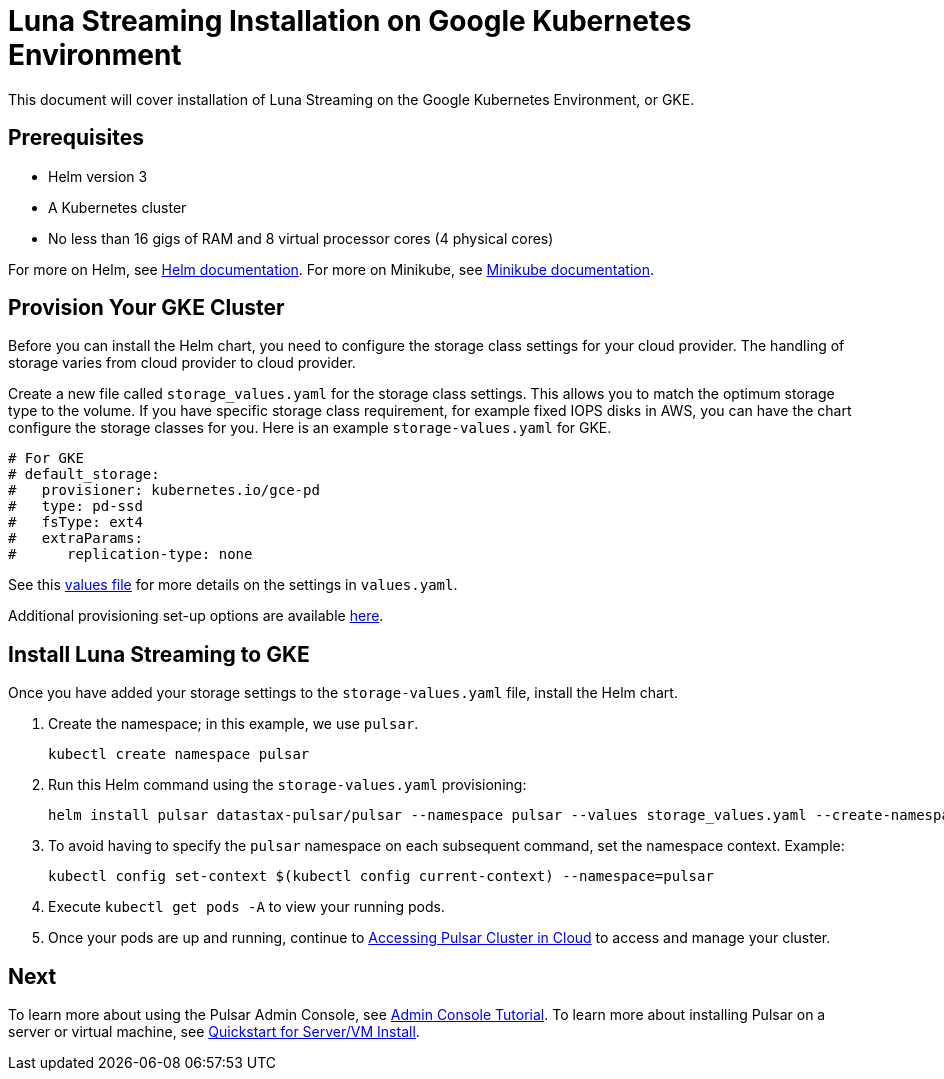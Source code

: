 = Luna Streaming Installation on Google Kubernetes Environment

This document will cover installation of Luna Streaming on the Google Kubernetes Environment, or GKE. 

== Prerequisites 

* Helm version 3
* A Kubernetes cluster 
* No less than 16 gigs of RAM and 8 virtual processor cores (4 physical cores)

For more on Helm, see https://helm.sh/docs/[Helm documentation].
For more on Minikube, see https://minikube.sigs.k8s.io/docs/start/[Minikube documentation]. 

== Provision Your GKE Cluster

Before you can install the Helm chart, you need to configure the storage class settings for your cloud provider. The handling of storage varies from cloud provider to cloud provider.

Create a new file called `storage_values.yaml` for the storage class settings. This allows you to match the optimum storage type to the volume.
If you have specific storage class requirement, for example fixed IOPS disks in AWS, you can have the chart configure the storage classes for you.
Here is an example `storage-values.yaml` for GKE.

----
# For GKE
# default_storage:
#   provisioner: kubernetes.io/gce-pd
#   type: pd-ssd
#   fsType: ext4
#   extraParams:
#      replication-type: none
----

See this https://github.com/datastax/pulsar-helm-chart/blob/master/helm-chart-sources/pulsar/values.yaml[values file] for more details on the settings in `values.yaml`.

Additional provisioning set-up options are available https://docs.k8ssandra.io/install/gke/[here].

== Install Luna Streaming to GKE

Once you have added your storage settings to the `storage-values.yaml` file, install the Helm chart. 

. Create the namespace; in this example, we use `pulsar`.
+
----
kubectl create namespace pulsar
----

. Run this Helm command using the `storage-values.yaml` provisioning:
+
----
helm install pulsar datastax-pulsar/pulsar --namespace pulsar --values storage_values.yaml --create-namespace
----

. To avoid having to specify the `pulsar` namespace on each subsequent command, set the namespace context. Example:
+
----
kubectl config set-context $(kubectl config current-context) --namespace=pulsar
----

. Execute `kubectl get pods -A` to view your running pods. 
. Once your pods are up and running, continue to xref:quickstart-helm-installs.adoc#manage-pulsar-cluster[Accessing Pulsar Cluster in Cloud] to access and manage your cluster. 

== Next

To learn more about using the Pulsar Admin Console, see xref:admin-console-tutorial.adoc[Admin Console Tutorial].
To learn more about installing Pulsar on a server or virtual machine, see xref:quickstart-server-installs.adoc[Quickstart for Server/VM Install].
